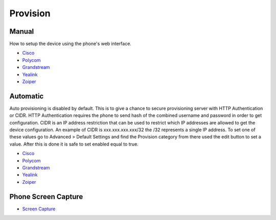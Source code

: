************
Provision
************


Manual
^^^^^^^

How to setup the device using the phone's web interface.

* `Cisco <http://docs.fusionpbx.com/en/latest/applications/provision/provision_manual_cisco.html>`_
* `Polycom <http://docs.fusionpbx.com/en/latest/applications/provision/provision_manual_polycom.html>`_
*  `Grandstream <http://docs.fusionpbx.com/en/latest/applications/provision/provision_manual_grandstream.html>`_
*  `Yealink <http://docs.fusionpbx.com/en/latest/applications/provision/provision_manual_yealink.html>`_
*  `Zoiper <http://docs.fusionpbx.com/en/latest/applications/provision/provision_manual_zoiper.html>`_



Automatic
^^^^^^^^^^

Auto provisioning is disabled by default. This is to give a chance to secure provisioning server with HTTP Authentication or CIDR. HTTP Authentication requires the phone to send hash of the combined username and password in order to get configuration. CIDR is an IP address restriction that can be used to restrict which IP addresses are allowed to get the device configuration. An example of CIDR is xxx.xxx.xxx.xxx/32 the /32 represents a single IP address. To set one of these values go to Advanced > Default Settings and find the Provision category from there used the edit button to set a value. After this is done it is safe to set enabled equal to true.

*  `Cisco <http://docs.fusionpbx.com/en/latest/applications/provision/provision_auto_cisco.html>`_
*  `Polycom <http://docs.fusionpbx.com/en/latest/applications/provision/provision_auto_polycom.html>`_
*  `Grandstream <http://docs.fusionpbx.com/en/latest/applications/provision/provision_auto_grandstream.html>`_
* `Yealink <http://docs.fusionpbx.com/en/latest/applications/provision/provision_auto_yealink.html>`_
*  `Zoiper <http://docs.fusionpbx.com/en/latest/applications/provision/provision_auto_zoiper.html>`_


Phone Screen Capture
^^^^^^^^^^^^^^^^^^^^^

* `Screen Capture <http://docs.fusionpbx.com/en/latest/applications/provision/phone_screen_capture.html>`_

